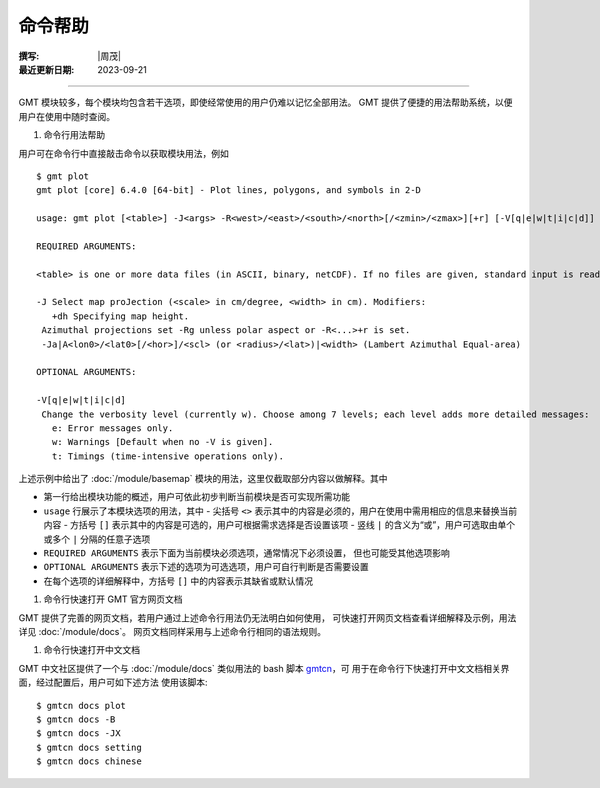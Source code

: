 命令帮助
========

:撰写: |周茂|
:最近更新日期: 2023-09-21

----

GMT 模块较多，每个模块均包含若干选项，即使经常使用的用户仍难以记忆全部用法。
GMT 提供了便捷的用法帮助系统，以便用户在使用中随时查阅。

#. 命令行用法帮助

用户可在命令行中直接敲击命令以获取模块用法，例如 ::

    $ gmt plot
    gmt plot [core] 6.4.0 [64-bit] - Plot lines, polygons, and symbols in 2-D

    usage: gmt plot [<table>] -J<args> -R<west>/<east>/<south>/<north>[/<zmin>/<zmax>][+r] [-V[q|e|w|t|i|c|d]] ...

    REQUIRED ARGUMENTS:

    <table> is one or more data files (in ASCII, binary, netCDF). If no files are given, standard input is read.

    -J Select map proJection (<scale> in cm/degree, <width> in cm). Modifiers:
       +dh Specifying map height.
     Azimuthal projections set -Rg unless polar aspect or -R<...>+r is set.
     -Ja|A<lon0>/<lat0>[/<hor>]/<scl> (or <radius>/<lat>)|<width> (Lambert Azimuthal Equal-area)

    OPTIONAL ARGUMENTS:

    -V[q|e|w|t|i|c|d]
     Change the verbosity level (currently w). Choose among 7 levels; each level adds more detailed messages:
       e: Error messages only.
       w: Warnings [Default when no -V is given].
       t: Timings (time-intensive operations only).

上述示例中给出了 :doc:`/module/basemap` 模块的用法，这里仅截取部分内容以做解释。其中

- 第一行给出模块功能的概述，用户可依此初步判断当前模块是否可实现所需功能
- ``usage`` 行展示了本模块选项的用法，其中
  - 尖括号 ``<>`` 表示其中的内容是必须的，用户在使用中需用相应的信息来替换当前内容
  - 方括号 ``[]`` 表示其中的内容是可选的，用户可根据需求选择是否设置该项
  - 竖线 ``|`` 的含义为“或”，用户可选取由单个或多个 ``|`` 分隔的任意子选项
- ``REQUIRED ARGUMENTS`` 表示下面为当前模块必须选项，通常情况下必须设置，
  但也可能受其他选项影响
- ``OPTIONAL ARGUMENTS`` 表示下述的选项为可选选项，用户可自行判断是否需要设置
- 在每个选项的详细解释中，方括号 ``[]`` 中的内容表示其缺省或默认情况

#. 命令行快速打开 GMT 官方网页文档

GMT 提供了完善的网页文档，若用户通过上述命令行用法仍无法明白如何使用，
可快速打开网页文档查看详细解释及示例，用法详见 :doc:`/module/docs`。
网页文档同样采用与上述命令行相同的语法规则。

#. 命令行快速打开中文文档

GMT 中文社区提供了一个与 :doc:`/module/docs` 类似用法的 bash 脚本
`gmtcn <https://github.com/gmt-china/gmtcn>`__，可
用于在命令行下快速打开中文文档相关界面，经过配置后，用户可如下述方法
使用该脚本::

    $ gmtcn docs plot
    $ gmtcn docs -B
    $ gmtcn docs -JX
    $ gmtcn docs setting
    $ gmtcn docs chinese
